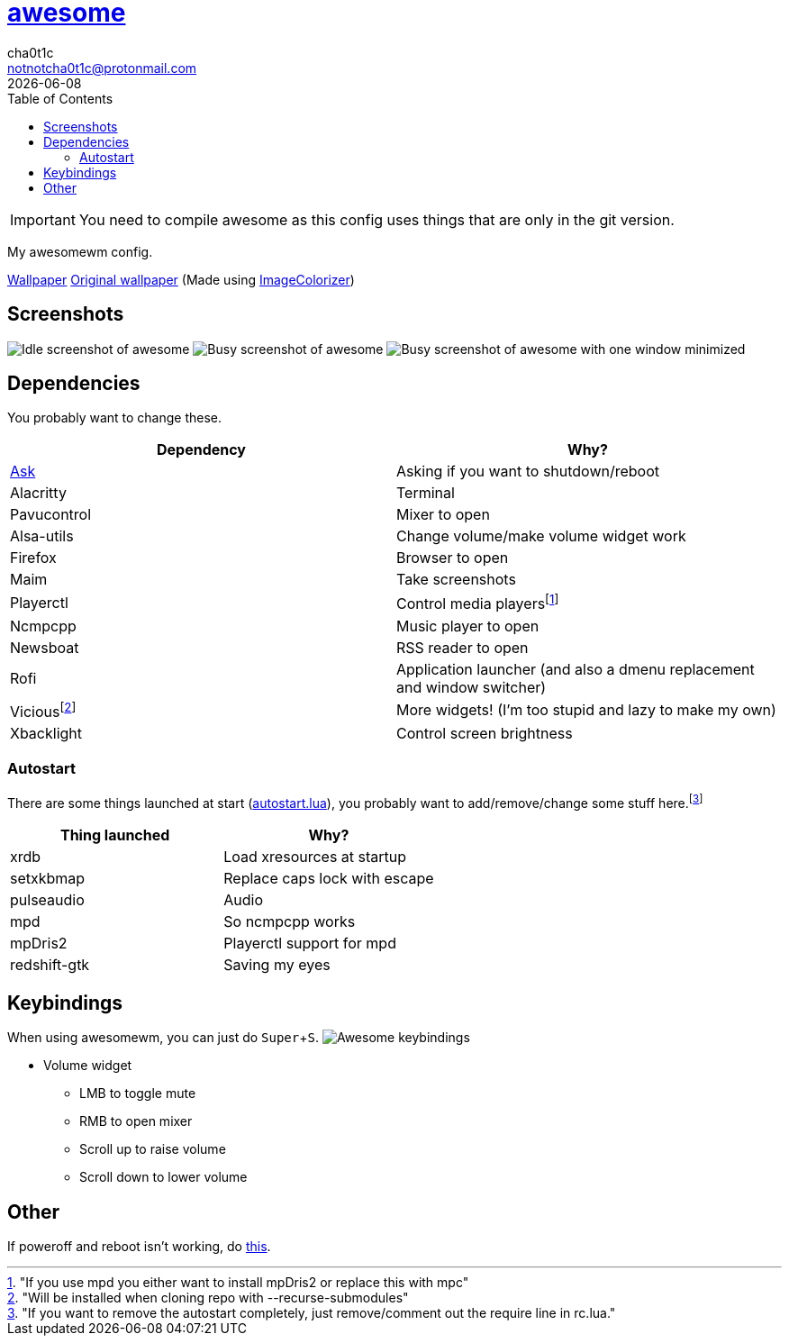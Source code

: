 = link:awesomewm.org[awesome]
cha0t1c <notnotcha0t1c@protonmail.com>
{docdate}
:toc:
:experimental:

IMPORTANT: You need to compile awesome as this config uses things that are only in the git version.

My awesomewm config.

link:../../images/wallpaper.png[Wallpaper]
https://unsplash.com/photos/AULwJzIhDRQ[Original wallpaper] (Made using https://github.com/ngynLk/ImageColorizer[ImageColorizer])

== Screenshots
image:../../images/awesome_idle.png[Idle screenshot of awesome]
image:../../images/awesome_busy.png[Busy screenshot of awesome]
image:../../images/awesome_minimized.png[Busy screenshot of awesome with one window minimized]

== Dependencies
You probably want to change these.

|===
|Dependency|Why?

|link:../../local/bin/ask[Ask]
|Asking if you want to shutdown/reboot

|Alacritty
|Terminal

|Pavucontrol
|Mixer to open

|Alsa-utils
|Change volume/make volume widget work

|Firefox
|Browser to open

|Maim
|Take screenshots

|Playerctl
|Control media playersfootnote:["If you use mpd you either want to install mpDris2 or replace this with mpc"]

|Ncmpcpp
|Music player to open

|Newsboat
|RSS reader to open

|Rofi
|Application launcher (and also a dmenu replacement and window switcher)

|Viciousfootnote:["Will be installed when cloning repo with --recurse-submodules"]
|More widgets! (I'm too stupid and lazy to make my own)

|Xbacklight
|Control screen brightness

|===

=== Autostart
There are some things launched at start (link:./autostart.lua[autostart.lua]), you probably want to add/remove/change some stuff here.footnote:["If you want to remove the autostart completely, just remove/comment out the require line in rc.lua."]

|===
|Thing launched|Why?

|xrdb
|Load xresources at startup

|setxkbmap
|Replace caps lock with escape

|pulseaudio
|Audio

|mpd
|So ncmpcpp works

|mpDris2
|Playerctl support for mpd

|redshift-gtk
|Saving my eyes

|===

== Keybindings
When using awesomewm, you can just do kbd:[Super+S].
image:../../images/awesome_keybindings.png[Awesome keybindings]

* Volume widget
** LMB to toggle mute
** RMB to open mixer
** Scroll up to raise volume
** Scroll down to lower volume

== Other
If poweroff and reboot isn't working, do https://gitlab.com/-/snippets/2042640[this].

